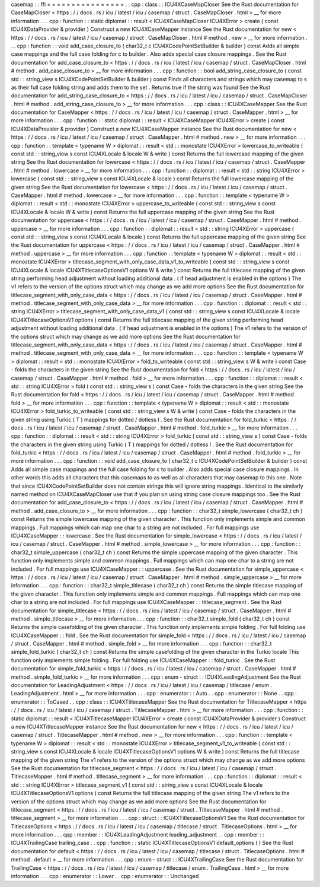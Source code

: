 casemap
:
:
ffi
=
=
=
=
=
=
=
=
=
=
=
=
=
=
=
=
.
.
cpp
:
class
:
:
ICU4XCaseMapCloser
See
the
Rust
documentation
for
CaseMapCloser
<
https
:
/
/
docs
.
rs
/
icu
/
latest
/
icu
/
casemap
/
struct
.
CaseMapCloser
.
html
>
__
for
more
information
.
.
.
cpp
:
function
:
:
static
diplomat
:
:
result
<
ICU4XCaseMapCloser
ICU4XError
>
create
(
const
ICU4XDataProvider
&
provider
)
Construct
a
new
ICU4XCaseMapper
instance
See
the
Rust
documentation
for
new
<
https
:
/
/
docs
.
rs
/
icu
/
latest
/
icu
/
casemap
/
struct
.
CaseMapCloser
.
html
#
method
.
new
>
__
for
more
information
.
.
.
cpp
:
function
:
:
void
add_case_closure_to
(
char32_t
c
ICU4XCodePointSetBuilder
&
builder
)
const
Adds
all
simple
case
mappings
and
the
full
case
folding
for
c
to
builder
.
Also
adds
special
case
closure
mappings
.
See
the
Rust
documentation
for
add_case_closure_to
<
https
:
/
/
docs
.
rs
/
icu
/
latest
/
icu
/
casemap
/
struct
.
CaseMapCloser
.
html
#
method
.
add_case_closure_to
>
__
for
more
information
.
.
.
cpp
:
function
:
:
bool
add_string_case_closure_to
(
const
std
:
:
string_view
s
ICU4XCodePointSetBuilder
&
builder
)
const
Finds
all
characters
and
strings
which
may
casemap
to
s
as
their
full
case
folding
string
and
adds
them
to
the
set
.
Returns
true
if
the
string
was
found
See
the
Rust
documentation
for
add_string_case_closure_to
<
https
:
/
/
docs
.
rs
/
icu
/
latest
/
icu
/
casemap
/
struct
.
CaseMapCloser
.
html
#
method
.
add_string_case_closure_to
>
__
for
more
information
.
.
.
cpp
:
class
:
:
ICU4XCaseMapper
See
the
Rust
documentation
for
CaseMapper
<
https
:
/
/
docs
.
rs
/
icu
/
latest
/
icu
/
casemap
/
struct
.
CaseMapper
.
html
>
__
for
more
information
.
.
.
cpp
:
function
:
:
static
diplomat
:
:
result
<
ICU4XCaseMapper
ICU4XError
>
create
(
const
ICU4XDataProvider
&
provider
)
Construct
a
new
ICU4XCaseMapper
instance
See
the
Rust
documentation
for
new
<
https
:
/
/
docs
.
rs
/
icu
/
latest
/
icu
/
casemap
/
struct
.
CaseMapper
.
html
#
method
.
new
>
__
for
more
information
.
.
.
cpp
:
function
:
:
template
<
typename
W
>
diplomat
:
:
result
<
std
:
:
monostate
ICU4XError
>
lowercase_to_writeable
(
const
std
:
:
string_view
s
const
ICU4XLocale
&
locale
W
&
write
)
const
Returns
the
full
lowercase
mapping
of
the
given
string
See
the
Rust
documentation
for
lowercase
<
https
:
/
/
docs
.
rs
/
icu
/
latest
/
icu
/
casemap
/
struct
.
CaseMapper
.
html
#
method
.
lowercase
>
__
for
more
information
.
.
.
cpp
:
function
:
:
diplomat
:
:
result
<
std
:
:
string
ICU4XError
>
lowercase
(
const
std
:
:
string_view
s
const
ICU4XLocale
&
locale
)
const
Returns
the
full
lowercase
mapping
of
the
given
string
See
the
Rust
documentation
for
lowercase
<
https
:
/
/
docs
.
rs
/
icu
/
latest
/
icu
/
casemap
/
struct
.
CaseMapper
.
html
#
method
.
lowercase
>
__
for
more
information
.
.
.
cpp
:
function
:
:
template
<
typename
W
>
diplomat
:
:
result
<
std
:
:
monostate
ICU4XError
>
uppercase_to_writeable
(
const
std
:
:
string_view
s
const
ICU4XLocale
&
locale
W
&
write
)
const
Returns
the
full
uppercase
mapping
of
the
given
string
See
the
Rust
documentation
for
uppercase
<
https
:
/
/
docs
.
rs
/
icu
/
latest
/
icu
/
casemap
/
struct
.
CaseMapper
.
html
#
method
.
uppercase
>
__
for
more
information
.
.
.
cpp
:
function
:
:
diplomat
:
:
result
<
std
:
:
string
ICU4XError
>
uppercase
(
const
std
:
:
string_view
s
const
ICU4XLocale
&
locale
)
const
Returns
the
full
uppercase
mapping
of
the
given
string
See
the
Rust
documentation
for
uppercase
<
https
:
/
/
docs
.
rs
/
icu
/
latest
/
icu
/
casemap
/
struct
.
CaseMapper
.
html
#
method
.
uppercase
>
__
for
more
information
.
.
.
cpp
:
function
:
:
template
<
typename
W
>
diplomat
:
:
result
<
std
:
:
monostate
ICU4XError
>
titlecase_segment_with_only_case_data_v1_to_writeable
(
const
std
:
:
string_view
s
const
ICU4XLocale
&
locale
ICU4XTitlecaseOptionsV1
options
W
&
write
)
const
Returns
the
full
titlecase
mapping
of
the
given
string
performing
head
adjustment
without
loading
additional
data
.
(
if
head
adjustment
is
enabled
in
the
options
)
The
v1
refers
to
the
version
of
the
options
struct
which
may
change
as
we
add
more
options
See
the
Rust
documentation
for
titlecase_segment_with_only_case_data
<
https
:
/
/
docs
.
rs
/
icu
/
latest
/
icu
/
casemap
/
struct
.
CaseMapper
.
html
#
method
.
titlecase_segment_with_only_case_data
>
__
for
more
information
.
.
.
cpp
:
function
:
:
diplomat
:
:
result
<
std
:
:
string
ICU4XError
>
titlecase_segment_with_only_case_data_v1
(
const
std
:
:
string_view
s
const
ICU4XLocale
&
locale
ICU4XTitlecaseOptionsV1
options
)
const
Returns
the
full
titlecase
mapping
of
the
given
string
performing
head
adjustment
without
loading
additional
data
.
(
if
head
adjustment
is
enabled
in
the
options
)
The
v1
refers
to
the
version
of
the
options
struct
which
may
change
as
we
add
more
options
See
the
Rust
documentation
for
titlecase_segment_with_only_case_data
<
https
:
/
/
docs
.
rs
/
icu
/
latest
/
icu
/
casemap
/
struct
.
CaseMapper
.
html
#
method
.
titlecase_segment_with_only_case_data
>
__
for
more
information
.
.
.
cpp
:
function
:
:
template
<
typename
W
>
diplomat
:
:
result
<
std
:
:
monostate
ICU4XError
>
fold_to_writeable
(
const
std
:
:
string_view
s
W
&
write
)
const
Case
-
folds
the
characters
in
the
given
string
See
the
Rust
documentation
for
fold
<
https
:
/
/
docs
.
rs
/
icu
/
latest
/
icu
/
casemap
/
struct
.
CaseMapper
.
html
#
method
.
fold
>
__
for
more
information
.
.
.
cpp
:
function
:
:
diplomat
:
:
result
<
std
:
:
string
ICU4XError
>
fold
(
const
std
:
:
string_view
s
)
const
Case
-
folds
the
characters
in
the
given
string
See
the
Rust
documentation
for
fold
<
https
:
/
/
docs
.
rs
/
icu
/
latest
/
icu
/
casemap
/
struct
.
CaseMapper
.
html
#
method
.
fold
>
__
for
more
information
.
.
.
cpp
:
function
:
:
template
<
typename
W
>
diplomat
:
:
result
<
std
:
:
monostate
ICU4XError
>
fold_turkic_to_writeable
(
const
std
:
:
string_view
s
W
&
write
)
const
Case
-
folds
the
characters
in
the
given
string
using
Turkic
(
T
)
mappings
for
dotted
/
dotless
I
.
See
the
Rust
documentation
for
fold_turkic
<
https
:
/
/
docs
.
rs
/
icu
/
latest
/
icu
/
casemap
/
struct
.
CaseMapper
.
html
#
method
.
fold_turkic
>
__
for
more
information
.
.
.
cpp
:
function
:
:
diplomat
:
:
result
<
std
:
:
string
ICU4XError
>
fold_turkic
(
const
std
:
:
string_view
s
)
const
Case
-
folds
the
characters
in
the
given
string
using
Turkic
(
T
)
mappings
for
dotted
/
dotless
I
.
See
the
Rust
documentation
for
fold_turkic
<
https
:
/
/
docs
.
rs
/
icu
/
latest
/
icu
/
casemap
/
struct
.
CaseMapper
.
html
#
method
.
fold_turkic
>
__
for
more
information
.
.
.
cpp
:
function
:
:
void
add_case_closure_to
(
char32_t
c
ICU4XCodePointSetBuilder
&
builder
)
const
Adds
all
simple
case
mappings
and
the
full
case
folding
for
c
to
builder
.
Also
adds
special
case
closure
mappings
.
In
other
words
this
adds
all
characters
that
this
casemaps
to
as
well
as
all
characters
that
may
casemap
to
this
one
.
Note
that
since
ICU4XCodePointSetBuilder
does
not
contain
strings
this
will
ignore
string
mappings
.
Identical
to
the
similarly
named
method
on
ICU4XCaseMapCloser
use
that
if
you
plan
on
using
string
case
closure
mappings
too
.
See
the
Rust
documentation
for
add_case_closure_to
<
https
:
/
/
docs
.
rs
/
icu
/
latest
/
icu
/
casemap
/
struct
.
CaseMapper
.
html
#
method
.
add_case_closure_to
>
__
for
more
information
.
.
.
cpp
:
function
:
:
char32_t
simple_lowercase
(
char32_t
ch
)
const
Returns
the
simple
lowercase
mapping
of
the
given
character
.
This
function
only
implements
simple
and
common
mappings
.
Full
mappings
which
can
map
one
char
to
a
string
are
not
included
.
For
full
mappings
use
ICU4XCaseMapper
:
:
lowercase
.
See
the
Rust
documentation
for
simple_lowercase
<
https
:
/
/
docs
.
rs
/
icu
/
latest
/
icu
/
casemap
/
struct
.
CaseMapper
.
html
#
method
.
simple_lowercase
>
__
for
more
information
.
.
.
cpp
:
function
:
:
char32_t
simple_uppercase
(
char32_t
ch
)
const
Returns
the
simple
uppercase
mapping
of
the
given
character
.
This
function
only
implements
simple
and
common
mappings
.
Full
mappings
which
can
map
one
char
to
a
string
are
not
included
.
For
full
mappings
use
ICU4XCaseMapper
:
:
uppercase
.
See
the
Rust
documentation
for
simple_uppercase
<
https
:
/
/
docs
.
rs
/
icu
/
latest
/
icu
/
casemap
/
struct
.
CaseMapper
.
html
#
method
.
simple_uppercase
>
__
for
more
information
.
.
.
cpp
:
function
:
:
char32_t
simple_titlecase
(
char32_t
ch
)
const
Returns
the
simple
titlecase
mapping
of
the
given
character
.
This
function
only
implements
simple
and
common
mappings
.
Full
mappings
which
can
map
one
char
to
a
string
are
not
included
.
For
full
mappings
use
ICU4XCaseMapper
:
:
titlecase_segment
.
See
the
Rust
documentation
for
simple_titlecase
<
https
:
/
/
docs
.
rs
/
icu
/
latest
/
icu
/
casemap
/
struct
.
CaseMapper
.
html
#
method
.
simple_titlecase
>
__
for
more
information
.
.
.
cpp
:
function
:
:
char32_t
simple_fold
(
char32_t
ch
)
const
Returns
the
simple
casefolding
of
the
given
character
.
This
function
only
implements
simple
folding
.
For
full
folding
use
ICU4XCaseMapper
:
:
fold
.
See
the
Rust
documentation
for
simple_fold
<
https
:
/
/
docs
.
rs
/
icu
/
latest
/
icu
/
casemap
/
struct
.
CaseMapper
.
html
#
method
.
simple_fold
>
__
for
more
information
.
.
.
cpp
:
function
:
:
char32_t
simple_fold_turkic
(
char32_t
ch
)
const
Returns
the
simple
casefolding
of
the
given
character
in
the
Turkic
locale
This
function
only
implements
simple
folding
.
For
full
folding
use
ICU4XCaseMapper
:
:
fold_turkic
.
See
the
Rust
documentation
for
simple_fold_turkic
<
https
:
/
/
docs
.
rs
/
icu
/
latest
/
icu
/
casemap
/
struct
.
CaseMapper
.
html
#
method
.
simple_fold_turkic
>
__
for
more
information
.
.
.
cpp
:
enum
-
struct
:
:
ICU4XLeadingAdjustment
See
the
Rust
documentation
for
LeadingAdjustment
<
https
:
/
/
docs
.
rs
/
icu
/
latest
/
icu
/
casemap
/
titlecase
/
enum
.
LeadingAdjustment
.
html
>
__
for
more
information
.
.
.
cpp
:
enumerator
:
:
Auto
.
.
cpp
:
enumerator
:
:
None
.
.
cpp
:
enumerator
:
:
ToCased
.
.
cpp
:
class
:
:
ICU4XTitlecaseMapper
See
the
Rust
documentation
for
TitlecaseMapper
<
https
:
/
/
docs
.
rs
/
icu
/
latest
/
icu
/
casemap
/
struct
.
TitlecaseMapper
.
html
>
__
for
more
information
.
.
.
cpp
:
function
:
:
static
diplomat
:
:
result
<
ICU4XTitlecaseMapper
ICU4XError
>
create
(
const
ICU4XDataProvider
&
provider
)
Construct
a
new
ICU4XTitlecaseMapper
instance
See
the
Rust
documentation
for
new
<
https
:
/
/
docs
.
rs
/
icu
/
latest
/
icu
/
casemap
/
struct
.
TitlecaseMapper
.
html
#
method
.
new
>
__
for
more
information
.
.
.
cpp
:
function
:
:
template
<
typename
W
>
diplomat
:
:
result
<
std
:
:
monostate
ICU4XError
>
titlecase_segment_v1_to_writeable
(
const
std
:
:
string_view
s
const
ICU4XLocale
&
locale
ICU4XTitlecaseOptionsV1
options
W
&
write
)
const
Returns
the
full
titlecase
mapping
of
the
given
string
The
v1
refers
to
the
version
of
the
options
struct
which
may
change
as
we
add
more
options
See
the
Rust
documentation
for
titlecase_segment
<
https
:
/
/
docs
.
rs
/
icu
/
latest
/
icu
/
casemap
/
struct
.
TitlecaseMapper
.
html
#
method
.
titlecase_segment
>
__
for
more
information
.
.
.
cpp
:
function
:
:
diplomat
:
:
result
<
std
:
:
string
ICU4XError
>
titlecase_segment_v1
(
const
std
:
:
string_view
s
const
ICU4XLocale
&
locale
ICU4XTitlecaseOptionsV1
options
)
const
Returns
the
full
titlecase
mapping
of
the
given
string
The
v1
refers
to
the
version
of
the
options
struct
which
may
change
as
we
add
more
options
See
the
Rust
documentation
for
titlecase_segment
<
https
:
/
/
docs
.
rs
/
icu
/
latest
/
icu
/
casemap
/
struct
.
TitlecaseMapper
.
html
#
method
.
titlecase_segment
>
__
for
more
information
.
.
.
cpp
:
struct
:
:
ICU4XTitlecaseOptionsV1
See
the
Rust
documentation
for
TitlecaseOptions
<
https
:
/
/
docs
.
rs
/
icu
/
latest
/
icu
/
casemap
/
titlecase
/
struct
.
TitlecaseOptions
.
html
>
__
for
more
information
.
.
.
cpp
:
member
:
:
ICU4XLeadingAdjustment
leading_adjustment
.
.
cpp
:
member
:
:
ICU4XTrailingCase
trailing_case
.
.
cpp
:
function
:
:
static
ICU4XTitlecaseOptionsV1
default_options
(
)
See
the
Rust
documentation
for
default
<
https
:
/
/
docs
.
rs
/
icu
/
latest
/
icu
/
casemap
/
titlecase
/
struct
.
TitlecaseOptions
.
html
#
method
.
default
>
__
for
more
information
.
.
.
cpp
:
enum
-
struct
:
:
ICU4XTrailingCase
See
the
Rust
documentation
for
TrailingCase
<
https
:
/
/
docs
.
rs
/
icu
/
latest
/
icu
/
casemap
/
titlecase
/
enum
.
TrailingCase
.
html
>
__
for
more
information
.
.
.
cpp
:
enumerator
:
:
Lower
.
.
cpp
:
enumerator
:
:
Unchanged
